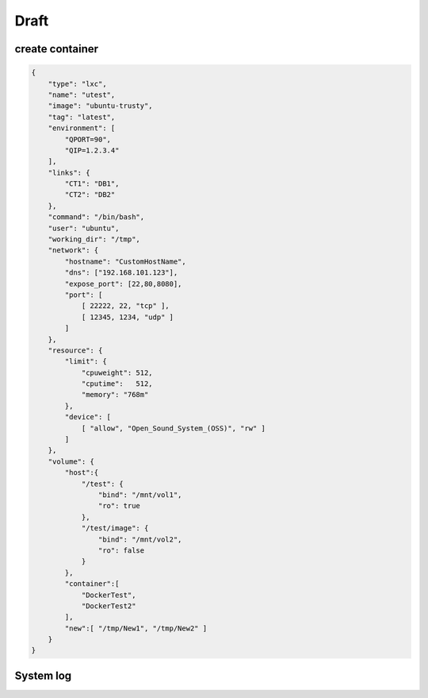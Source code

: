 Draft
======================

create container
-----------------

.. sourcecode:: json

    {
        "type": "lxc",
        "name": "utest",
        "image": "ubuntu-trusty",
        "tag": "latest",
        "environment": [
            "QPORT=90", 
            "QIP=1.2.3.4"
        ],
        "links": {
            "CT1": "DB1", 
            "CT2": "DB2"
        },
        "command": "/bin/bash",
        "user": "ubuntu",     
        "working_dir": "/tmp",
        "network": {
            "hostname": "CustomHostName",
            "dns": ["192.168.101.123"],
            "expose_port": [22,80,8080],
            "port": [
                [ 22222, 22, "tcp" ],
                [ 12345, 1234, "udp" ]
            ]
        },
        "resource": {
            "limit": {
                "cpuweight": 512,
                "cputime":   512,
                "memory": "768m"
            },
            "device": [
                [ "allow", "Open_Sound_System_(OSS)", "rw" ]
            ]
        },
        "volume": {
            "host":{
                "/test": {
                    "bind": "/mnt/vol1",
                    "ro": true
                },
                "/test/image": {
                    "bind": "/mnt/vol2",
                    "ro": false
                }
            },
            "container":[
                "DockerTest",
                "DockerTest2"
            ],
            "new":[ "/tmp/New1", "/tmp/New2" ]
        }
    }



System log
------------------

.. http:delete:: /api/v1/log

    Clear logs from database.

    **Example request**

    .. sourcecode:: bash

        $ curl -sq -XDELETE -b cookies.txt http://${QIP}:${QPORT}/api/v1/log


.. http:post:: /api/v1/log/rotate

    UI doesn't have this Specs.

    :reqjson day: (required) Set how many days of logs retain in database.

    **Example request**

    .. sourcecode:: bash

        $ curl -sq -XPOST -b cookies.txt \
            -d '{"day": 50}' http://${QIP}:${QPORT}/api/v1/log/rotate

